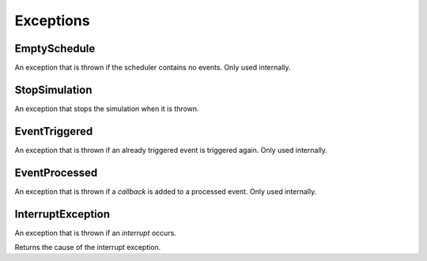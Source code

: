 Exceptions
----------

EmptySchedule
~~~~~~~~~~~~~

.. type:: EmptySchedule <: Exception

An exception that is thrown if the scheduler contains no events. Only used internally.


StopSimulation
~~~~~~~~~~~~~~

.. type:: StopSimulation <: Exception

An exception that stops the simulation when it is thrown.


EventTriggered
~~~~~~~~~~~~~~

.. type:: EventTriggered <: Exception

An exception that is thrown if an already triggered event is triggered again. Only used internally.


EventProcessed
~~~~~~~~~~~~~~

.. type:: EventProcessed <: Exception

An exception that is thrown if a `callback` is added to a processed event. Only used internally.


InterruptException
~~~~~~~~~~~~~~~~~~

.. type:: InterruptException <: Exception

An exception that is thrown if an `interrupt` occurs.

.. function:: cause(inter::InterruptException) -> Any

Returns the cause of the interrupt exception.
